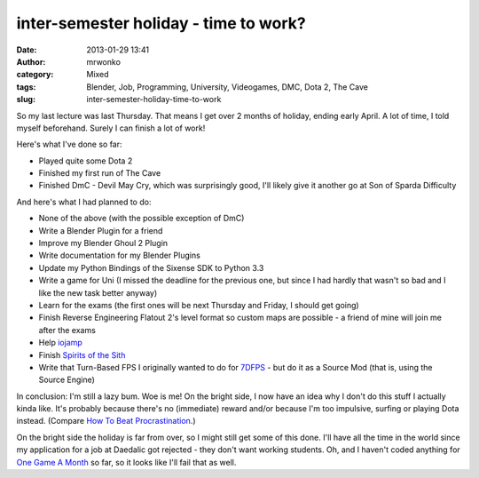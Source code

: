 inter-semester holiday - time to work?
######################################
:date: 2013-01-29 13:41
:author: mrwonko
:category: Mixed
:tags: Blender, Job, Programming, University, Videogames, DMC, Dota 2, The Cave
:slug: inter-semester-holiday-time-to-work

So my last lecture was last Thursday. That means I get over 2 months of
holiday, ending early April. A lot of time, I told myself beforehand.
Surely I can finish a lot of work!

Here's what I've done so far:

-  Played quite some Dota 2
-  Finished my first run of The Cave
-  Finished DmC - Devil May Cry, which was surprisingly good, I'll
   likely give it another go at Son of Sparda Difficulty

And here's what I had planned to do:

-  None of the above (with the possible exception of DmC)
-  Write a Blender Plugin for a friend
-  Improve my Blender Ghoul 2 Plugin
-  Write documentation for my Blender Plugins
-  Update my Python Bindings of the Sixense SDK to Python 3.3
-  Write a game for Uni (I missed the deadline for the previous one, but
   since I had hardly that wasn't so bad and I like the new task better
   anyway)
-  Learn for the exams (the first ones will be next Thursday and Friday,
   I should get going)
-  Finish Reverse Engineering Flatout 2's level format so custom maps
   are possible - a friend of mine will join me after the exams
-  Help `iojamp <https://github.com/dmead/jkaq3>`__
-  Finish `Spirits of the Sith <http://sots-dev.3d-get.de/>`__
-  Write that Turn-Based FPS I originally wanted to do for
   `7DFPS <http://7dfps.org/>`__ - but do it as a Source Mod (that is,
   using the Source Engine)

In conclusion: I'm still a lazy bum. Woe is me! On the bright side, I
now have an idea why I don't do this stuff I actually kinda like. It's
probably because there's no (immediate) reward and/or because I'm too
impulsive, surfing or playing Dota instead. (Compare `How To Beat
Procrastination <http://lesswrong.com/lw/3w3/how_to_beat_procrastination/>`__.)

On the bright side the holiday is far from over, so I might still get
some of this done. I'll have all the time in the world since my
application for a job at Daedalic got rejected - they don't want working
students. Oh, and I haven't coded anything for `One Game A
Month <http://www.onegameamonth.com/>`__ so far, so it looks like I'll
fail that as well.

